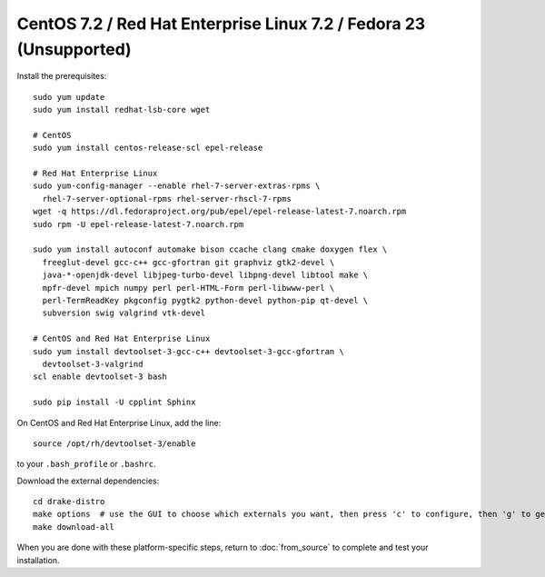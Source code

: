 *******************************************************************
CentOS 7.2 / Red Hat Enterprise Linux 7.2 / Fedora 23 (Unsupported)
*******************************************************************

Install the prerequisites::

    sudo yum update
    sudo yum install redhat-lsb-core wget

    # CentOS
    sudo yum install centos-release-scl epel-release

    # Red Hat Enterprise Linux
    sudo yum-config-manager --enable rhel-7-server-extras-rpms \
      rhel-7-server-optional-rpms rhel-server-rhscl-7-rpms
    wget -q https://dl.fedoraproject.org/pub/epel/epel-release-latest-7.noarch.rpm
    sudo rpm -U epel-release-latest-7.noarch.rpm

    sudo yum install autoconf automake bison ccache clang cmake doxygen flex \
      freeglut-devel gcc-c++ gcc-gfortran git graphviz gtk2-devel \
      java-*-openjdk-devel libjpeg-turbo-devel libpng-devel libtool make \
      mpfr-devel mpich numpy perl perl-HTML-Form perl-libwww-perl \
      perl-TermReadKey pkgconfig pygtk2 python-devel python-pip qt-devel \
      subversion swig valgrind vtk-devel

    # CentOS and Red Hat Enterprise Linux
    sudo yum install devtoolset-3-gcc-c++ devtoolset-3-gcc-gfortran \
      devtoolset-3-valgrind
    scl enable devtoolset-3 bash

    sudo pip install -U cpplint Sphinx

On CentOS and Red Hat Enterprise Linux, add the line::

    source /opt/rh/devtoolset-3/enable

to your ``.bash_profile`` or ``.bashrc``.

Download the external dependencies::

    cd drake-distro
    make options  # use the GUI to choose which externals you want, then press 'c' to configure, then 'g' to generate makefiles and exit
    make download-all

When you are done with these platform-specific steps, return to :doc:`from_source` to complete and test your installation.
